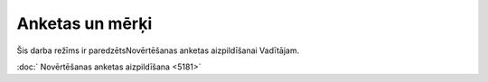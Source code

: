 .. 5183 Anketas un mērķi******************** 


Šis darba režīms ir paredzētsNovērtēšanas anketas aizpildīšanai
Vadītājam.



|images_ozols/24545.gif| :doc:` Novērtēšanas anketas aizpildīšana
<5181>`

.. |images_ozols/24545.gif| image:: images_ozols/24545.gif
    :scale: 100%

 .. toctree::   :maxdepth: 4    5181.rst   5185.rst